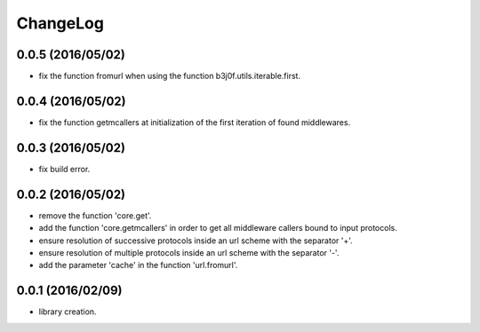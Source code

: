 ChangeLog
=========

0.0.5 (2016/05/02)
------------------

- fix the function fromurl when using the function b3j0f.utils.iterable.first.

0.0.4 (2016/05/02)
------------------

- fix the function getmcallers at initialization of the first iteration of found middlewares.

0.0.3 (2016/05/02)
------------------

- fix build error.

0.0.2 (2016/05/02)
------------------

- remove the function 'core.get'.
- add the function 'core.getmcallers' in order to get all middleware callers bound to input protocols.
- ensure resolution of successive protocols inside an url scheme with the separator '+'.
- ensure resolution of multiple protocols inside an url scheme with the separator '-'.
- add the parameter 'cache' in the function 'url.fromurl'.

0.0.1 (2016/02/09)
------------------

- library creation.
